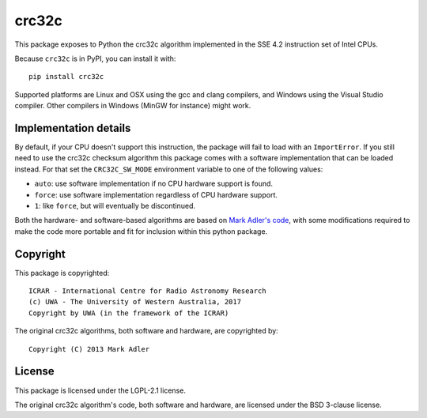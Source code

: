 crc32c
======

.. image:: https://travis-ci.com/ICRAR/crc32c.svg?branch=master
    :target: https://travis-ci.com/ICRAR/crc32c
.. image:: https://ci.appveyor.com/api/projects/status/lamys36iude1x180/branch/master?svg=true
    :target: https://ci.appveyor.com/project/rtobar/crc32c/branch/master
.. image:: https://badge.fury.io/py/crc32c.svg
    :target: https://badge.fury.io/py/crc32c

This package exposes to Python the crc32c algorithm implemented in the SSE 4.2
instruction set of Intel CPUs.

Because ``crc32c`` is in PyPI, you can install it with::

 pip install crc32c

Supported platforms are Linux and OSX using the gcc and clang compilers,
and Windows using the Visual Studio compiler. Other compilers in
Windows (MinGW for instance) might work.

Implementation details
----------------------

By default,
if your CPU doesn't support this instruction, the package will fail to load
with an ``ImportError``.
If you still need to use the crc32c checksum algorithm
this package comes with a software implementation
that can be loaded instead.
For that set the ``CRC32C_SW_MODE`` environment variable
to one of the following values:

* ``auto``: use software implementation if no CPU hardware support is found.
* ``force``: use software implementation regardless of CPU hardware support.
* ``1``: like ``force``, but will eventually be discontinued.

Both the hardware- and software-based algorithms
are based on `Mark Adler's code <http://stackoverflow.com/questions/17645167/implementing-sse-4-2s-crc32c-in-software/17646775>`_,
with some modifications required
to make the code more portable
and fit for inclusion within this python package.

Copyright
---------

This package is copyrighted::

 ICRAR - International Centre for Radio Astronomy Research
 (c) UWA - The University of Western Australia, 2017
 Copyright by UWA (in the framework of the ICRAR)

The original crc32c algorithms,
both software and hardware,
are copyrighted by::

 Copyright (C) 2013 Mark Adler

License
-------

This package is licensed under the LGPL-2.1 license.

The original crc32c algorithm's code,
both software and hardware,
are licensed under the BSD 3-clause license.
